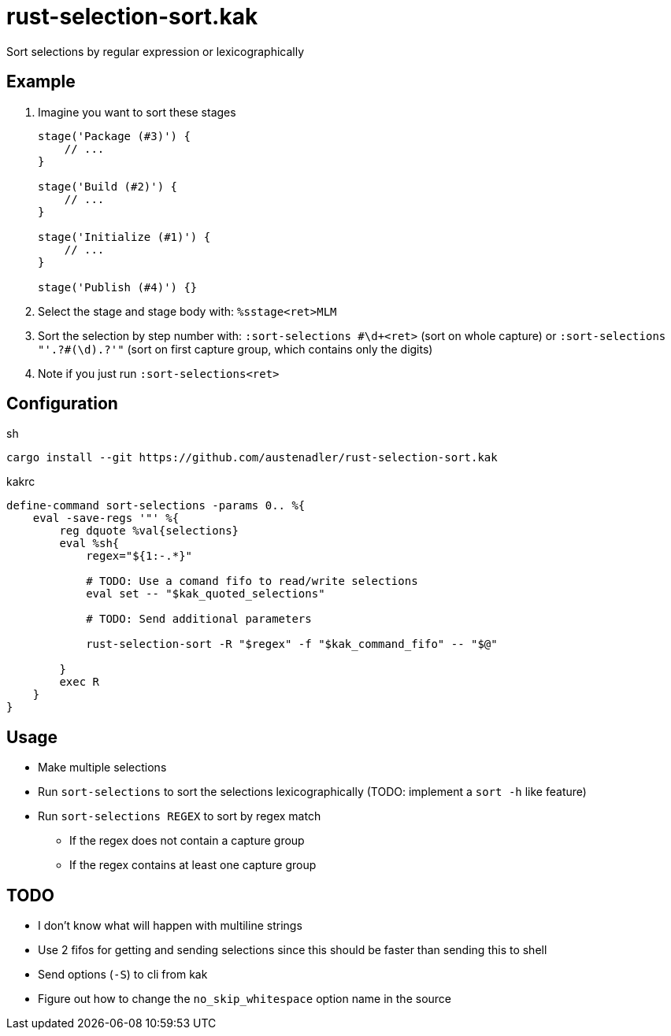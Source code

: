 = rust-selection-sort.kak

Sort selections by regular expression or lexicographically

== Example

. Imagine you want to sort these stages
+
[source,groovy]
----
stage('Package (#3)') {
    // ...
}

stage('Build (#2)') {
    // ...
}

stage('Initialize (#1)') {
    // ...
}

stage('Publish (#4)') {}
----

. Select the stage and stage body with: `%sstage<ret>MLM`
. Sort the selection by step number with: `:sort-selections #\d+<ret>` (sort on whole capture) or `:sort-selections "'.+?#(\d).+?'"` (sort on first capture group, which contains only the digits)
. Note if you just run `:sort-selections<ret>`

== Configuration

[source,sh,title='sh']
----
cargo install --git https://github.com/austenadler/rust-selection-sort.kak
----

[source,title='kakrc']
----
define-command sort-selections -params 0.. %{
    eval -save-regs '"' %{
        reg dquote %val{selections}
        eval %sh{
            regex="${1:-.*}"

            # TODO: Use a comand fifo to read/write selections
            eval set -- "$kak_quoted_selections"

            # TODO: Send additional parameters

            rust-selection-sort -R "$regex" -f "$kak_command_fifo" -- "$@"

        }
        exec R
    }
}
----

== Usage

* Make multiple selections
* Run `sort-selections` to sort the selections lexicographically (TODO: implement a `sort -h` like feature)
* Run `sort-selections REGEX` to sort by regex match
** If the regex does not contain a capture group
** If the regex contains at least one capture group

== TODO

* I don't know what will happen with multiline strings
* Use 2 fifos for getting and sending selections since this should be faster than sending this to shell
* Send options (`-S`) to cli from kak
* Figure out how to change the `no_skip_whitespace` option name in the source
